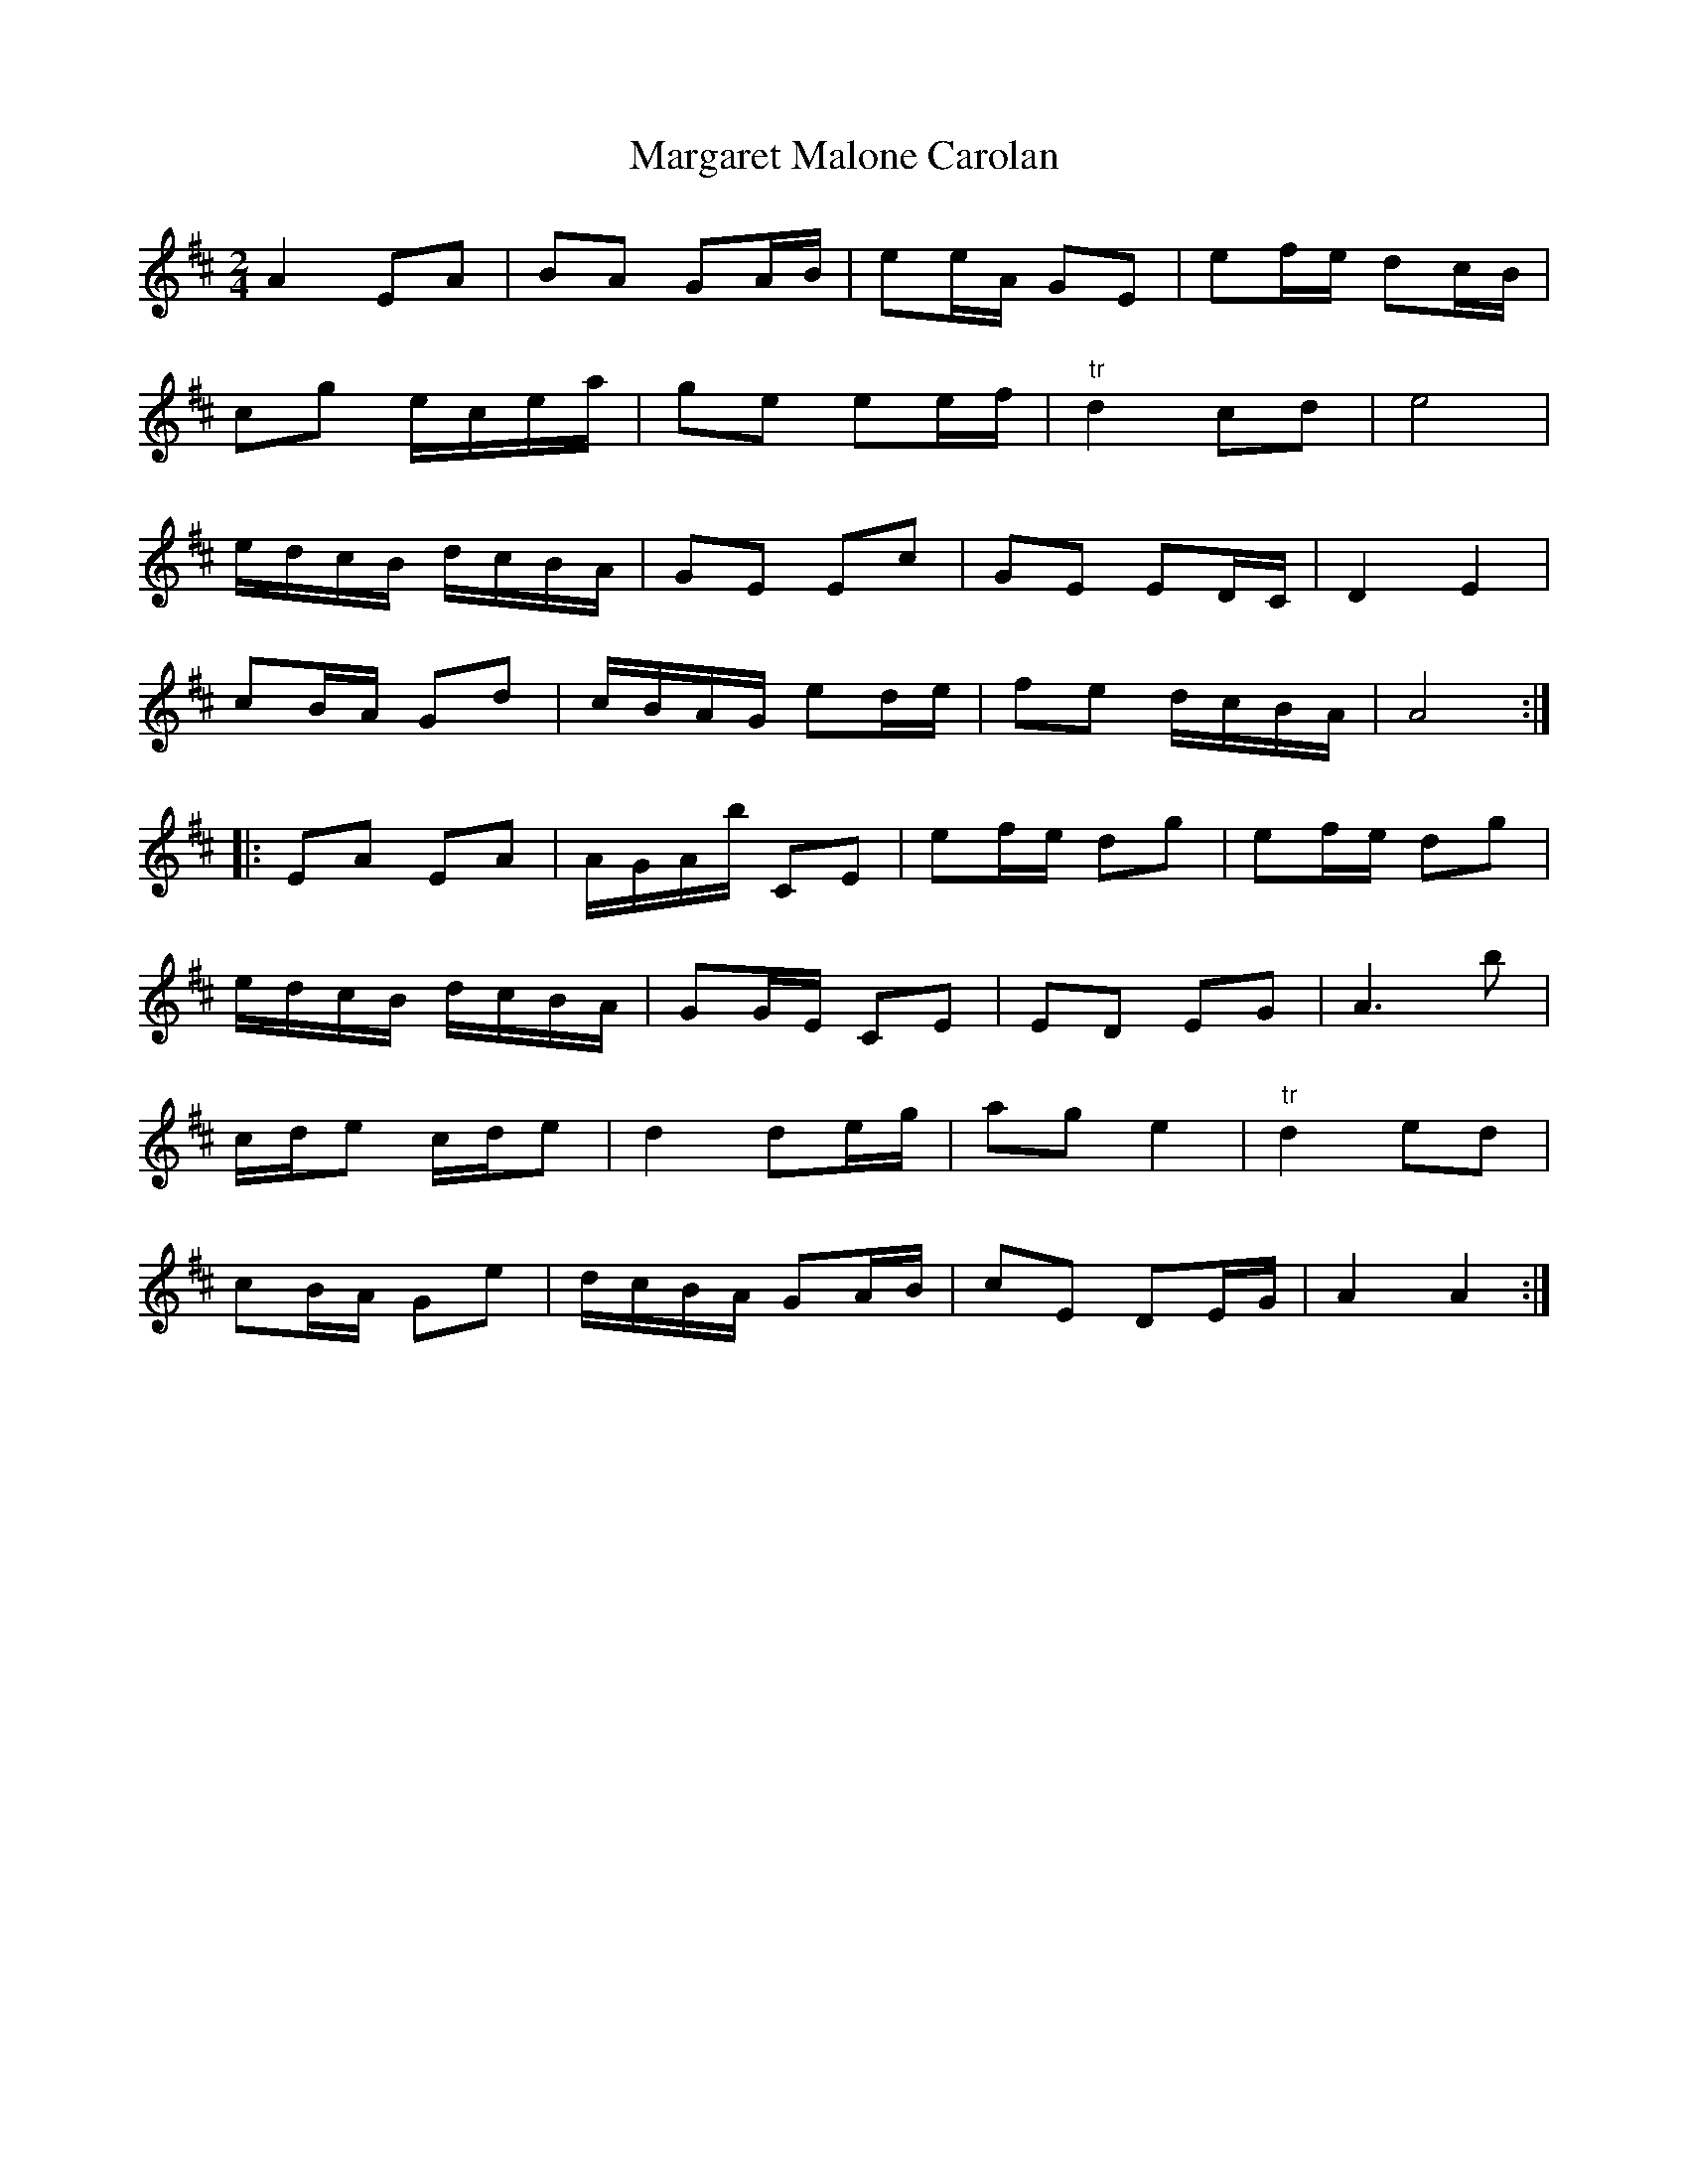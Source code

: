 X: 1
T: Margaret Malone Carolan
Z: Twilight_falls
S: https://thesession.org/tunes/7830#setting7830
R: polka
M: 2/4
L: 1/8
K: Amix
A2 EA | BA GA/B/ | ee/A/ GE | ef/e/ dc/B/ |
cg e/c/e/a/ | ge ee/f/ | "tr"d2 cd | e4 |
e/d/c/B/ d/c/B/A/ | GE Ec | GE ED/C/ | D2E2 |
cB/A/ Gd | c/B/A/G/ ed/e/ | fe d/c/B/A/ | A4 :|
|: EA EA | A/G/A/b/ CE | ef/e/ dg | ef/e/ dg |
e/d/c/B/ d/c/B/A/ | GG/E/ CE | ED EG | A3 b |
c/d/e c/d/e | d2 de/g/ | ag e2 | "tr" d2 ed |
cB/A/ Ge | d/c/B/A/ GA/B/ | cE DE/G/ | A2 A2 :|
